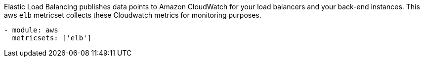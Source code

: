 Elastic Load Balancing publishes data points to Amazon CloudWatch for your load
balancers and your back-end instances. This aws `elb` metricset collects these
Cloudwatch metrics for monitoring purposes.

[source,yaml]
------------------------------------------------------------------------------
- module: aws
  metricsets: ['elb']
------------------------------------------------------------------------------
